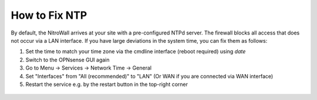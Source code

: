 How to Fix NTP
==============

By default, the NitroWall arrives at your site with a pre-configured NTPd server. The firewall blocks all access that does not occur via a LAN interface. If you have large deviations in the system time, you can fix them as follows:

1. Set the time to match your time zone via the cmdline interface (reboot required) using `date`
2. Switch to the OPNsense GUI again
3. Go to Menu → Services → Network Time → General
4. Set "Interfaces" from "All (recommended)" to "LAN" (Or WAN if you are connected via WAN interface)
5. Restart the service e.g. by the restart button in the top-right corner



 .. figure:: ./images/ntp-one.png
  :alt: Set Interface to LAN

 .. figure:: ./images/ntp-two.png
  :alt: NTP restart
